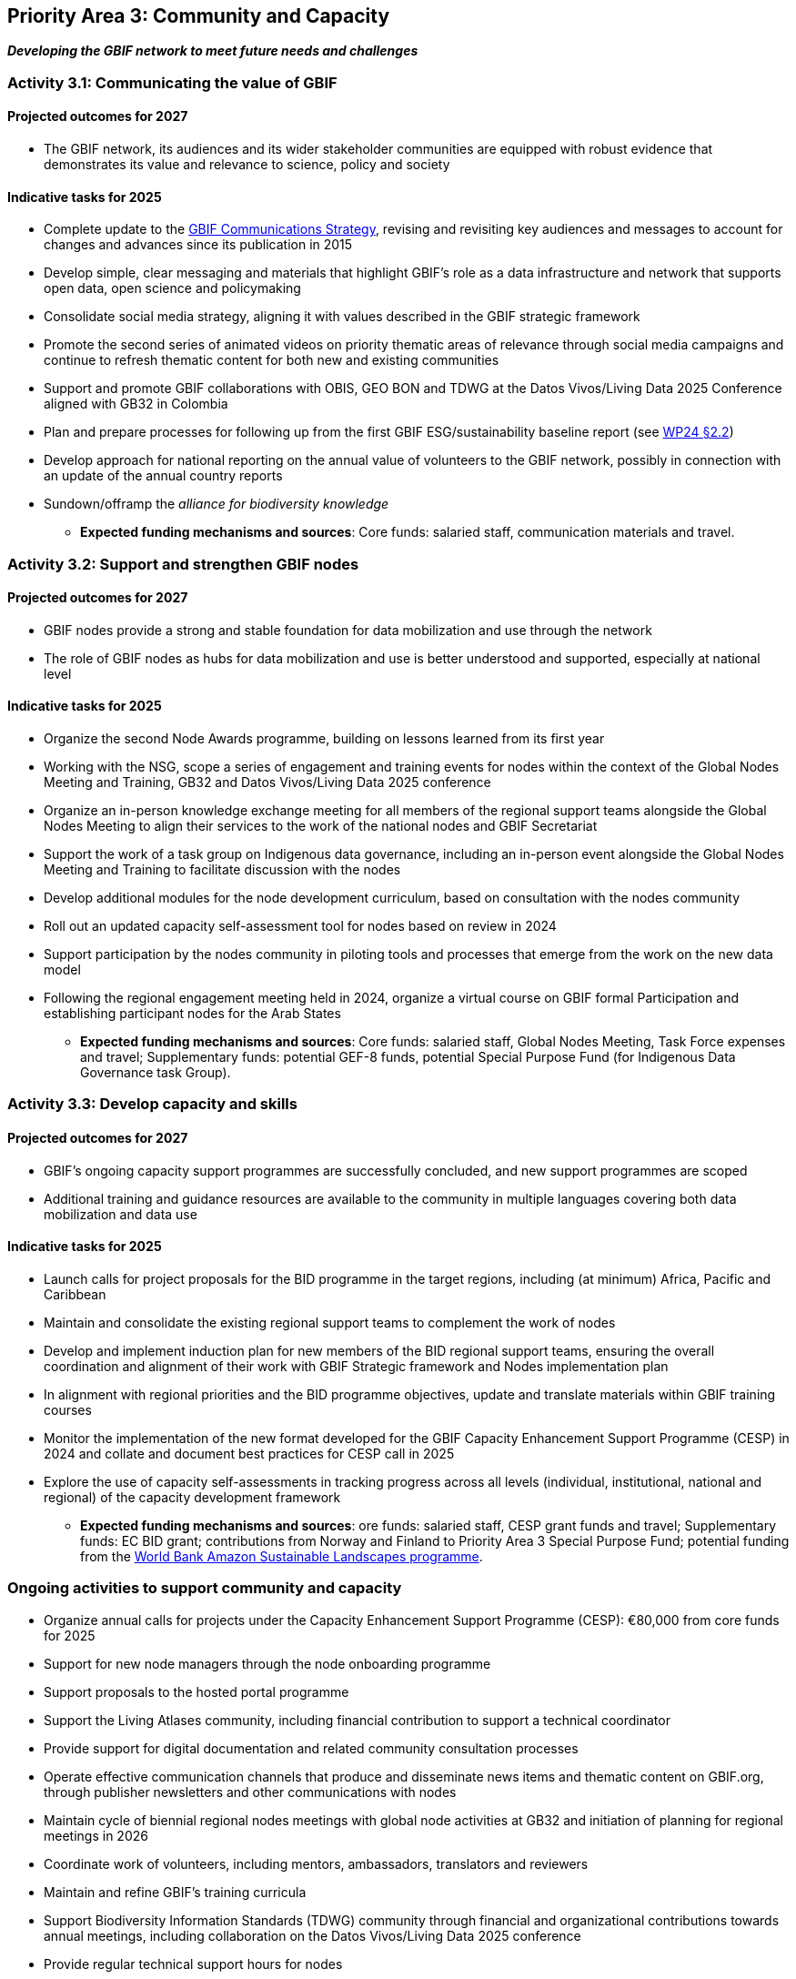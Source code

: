 [[priority3]]
== Priority Area 3: Community and Capacity

*_Developing the GBIF network to meet future needs and challenges_*

[[activity3-1]]
=== Activity 3.1: Communicating the value of GBIF

==== Projected outcomes for 2027

* The GBIF network, its audiences and its wider stakeholder communities are equipped with robust evidence that demonstrates its value and relevance to science, policy and society

==== Indicative tasks for 2025

* Complete update to the https://doi.org/10.15468/doc-6yp9-9885[GBIF Communications Strategy^], revising and revisiting key audiences and messages to account for changes and advances since its publication in 2015
* Develop simple, clear messaging and materials that highlight GBIF’s role as a data infrastructure and network that supports open data, open science and policymaking
* Consolidate social media strategy, aligning it with values described in the GBIF strategic framework
* Promote the second series of animated videos on priority thematic areas of relevance through social media campaigns and continue to refresh thematic content for both new and existing communities
* Support and promote GBIF collaborations with OBIS, GEO BON and TDWG at the Datos Vivos/Living Data 2025 Conference aligned with GB32 in Colombia 
* Plan and prepare processes for following up from the first GBIF ESG/sustainability baseline report (see https://docs.gbif.org/2024-work-programme/en/#indicative-tasks-for-2024-4[WP24 §2.2^])
* Develop approach for national reporting on the annual value of volunteers to the GBIF network, possibly in connection with an update of the annual country reports
* Sundown/offramp the _alliance for biodiversity knowledge_ 

** *Expected funding mechanisms and sources*: Core funds: salaried staff, communication materials and travel.

[[activity3-2]]
=== Activity 3.2: Support and strengthen GBIF nodes

==== Projected outcomes for 2027

* GBIF nodes provide a strong and stable foundation for data mobilization and use through the network
* The role of GBIF nodes as hubs for data mobilization and use is better understood and supported, especially at national level

==== Indicative tasks for 2025

* Organize the second Node Awards programme, building on lessons learned from its first year 
* Working with the NSG, scope a series of engagement and training events for nodes within the context of the Global Nodes Meeting and Training, GB32 and Datos Vivos/Living Data 2025 conference
* Organize an in-person knowledge exchange meeting for all members of the regional support teams alongside the Global Nodes Meeting to align their services to the work of the national nodes and GBIF Secretariat 
* Support the work of a task group on Indigenous data governance, including an in-person event alongside the Global Nodes Meeting and Training to facilitate discussion with the nodes
* Develop additional modules for the node development curriculum, based on consultation with the nodes community
* Roll out an updated capacity self-assessment tool for nodes based on review in 2024
* Support participation by the nodes community in piloting tools and processes that emerge from the work on the new data model
* Following the regional engagement meeting held in 2024, organize a virtual course on GBIF formal Participation and establishing participant nodes for the Arab States

** *Expected funding mechanisms and sources*: Core funds: salaried staff, Global Nodes Meeting, Task Force expenses and travel; Supplementary funds:  potential GEF-8 funds, potential Special Purpose Fund (for Indigenous Data Governance task Group). 

[[activity3-3]]
=== Activity 3.3: Develop capacity and skills

==== Projected outcomes for 2027

* GBIF’s ongoing capacity support programmes are successfully concluded, and new support programmes are scoped
* Additional training and guidance resources are available to the community in multiple languages covering both data mobilization and data use

==== Indicative tasks for 2025

* Launch calls for project proposals for the BID programme in the target regions, including (at minimum) Africa, Pacific and Caribbean 
* Maintain and consolidate the existing regional support teams to complement the work of nodes
* Develop and implement induction plan for new members of the BID regional support teams, ensuring the overall coordination and alignment of their work with GBIF Strategic framework and Nodes implementation plan
* In alignment with regional priorities and the BID programme objectives, update and translate materials within GBIF training courses 
* Monitor the implementation of the new format developed for the GBIF Capacity Enhancement Support Programme (CESP) in 2024 and collate and document best practices for CESP call in 2025
* Explore the use of capacity self-assessments in tracking progress across all levels (individual, institutional, national and regional) of the capacity development framework 

** *Expected funding mechanisms and sources*: ore funds: salaried staff,  CESP grant funds and travel; Supplementary funds: EC BID grant; contributions from Norway and Finland to Priority Area 3 Special Purpose Fund; potential funding from the https://www.worldbank.org/en/programs/amazon-sustainable-landscapes-program[World Bank Amazon Sustainable Landscapes programme^].

[[activity3-ongoing]]
=== Ongoing activities to support community and capacity

* Organize annual calls for projects under the Capacity Enhancement Support Programme (CESP): €80,000 from core funds for 2025
* Support for new node managers through the node onboarding programme
* Support proposals to the hosted portal programme
* Support the Living Atlases community, including financial contribution to support a technical coordinator
* Provide support for digital documentation and related community consultation processes
* Operate effective communication channels that produce and disseminate news items and thematic content on GBIF.org, through publisher newsletters and other communications with nodes
* Maintain cycle of biennial regional nodes meetings with global node activities at GB32 and initiation of planning for regional meetings in 2026
* Coordinate work of volunteers, including mentors, ambassadors, translators and reviewers
* Maintain and refine GBIF's training curricula
* Support Biodiversity Information Standards (TDWG) community through financial and organizational contributions towards annual meetings, including collaboration on the Datos Vivos/Living Data 2025 conference
* Provide regular technical support hours for nodes
